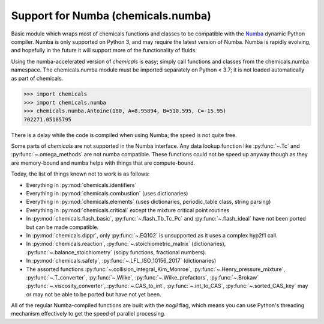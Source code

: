 Support for Numba (chemicals.numba)
===================================

Basic module which wraps most of chemicals functions and classes to be compatible with the
`Numba <https://github.com/numba/numba>`_ dynamic Python compiler.
Numba is only supported on Python 3, and may require the latest version of Numba.
Numba is rapidly evolving, and hopefully in the future it will support more of
the functionality of fluids.

Using the numba-accelerated version of `chemicals` is easy; simply call functions
and classes from the chemicals.numba namespace. The chemicals.numba module must be
imported separately on Python < 3.7; it is not loaded automatically as part of chemicals.

>>> import chemicals
>>> import chemicals.numba
>>> chemicals.numba.Antoine(180, A=8.95894, B=510.595, C=-15.95)
702271.05185795

There is a delay while the code is compiled when using Numba;
the speed is not quite free.


Some parts of `chemicals` are not supported in the Numba interface.
Any data lookup function like :py:func:`~.Tc`  and :py:func:`~.omega_methods` are not numba compatible.
These functions could not be speed up anyway though as they are memory-bound
and numba helps with things that are compute-bound.

Today, the list of things known not to work is as follows:

- Everything in :py:mod:`chemicals.identifiers`
- Everything in :py:mod:`chemicals.combustion` (uses dictionaries)
- Everything in :py:mod:`chemicals.elements` (uses dictionaries, periodic_table class, string parsing)
- Everything in :py:mod:`chemicals.critical` except the mixture critical point routines
- In :py:mod:`chemicals.flash_basic`, :py:func:`~.flash_Tb_Tc_Pc` and :py:func:`~.flash_ideal` have not been ported but can be made compatible.
- In :py:mod:`chemicals.dippr`, only :py:func:`~.EQ102` is unsupported as it uses a complex hyp2f1 call.
- In :py:mod:`chemicals.reaction`, :py:func:`~.stoichiometric_matrix` (dictionaries), :py:func:`~.balance_stoichiometry` (scipy functions, fractional numbers).
- In :py:mod:`chemicals.safety`, :py:func:`~.LFL_ISO_10156_2017` (dictionaries)

- The assorted functions :py:func:`~.collision_integral_Kim_Monroe`, :py:func:`~.Henry_pressure_mixture`, :py:func:`~.T_converter`,  :py:func:`~.Wilke`,  :py:func:`~.Wilke_prefactors`, :py:func:`~.Brokaw` :py:func:`~.viscosity_converter`, :py:func:`~.CAS_to_int`, :py:func:`~.int_to_CAS`, :py:func:`~.sorted_CAS_key`  may or may not be able to be ported but have not yet been.


All of the regular Numba-compiled functions are built with the `nogil` flag,
which means you can use Python's threading mechanism effectively to get
the speed of parallel processing.
